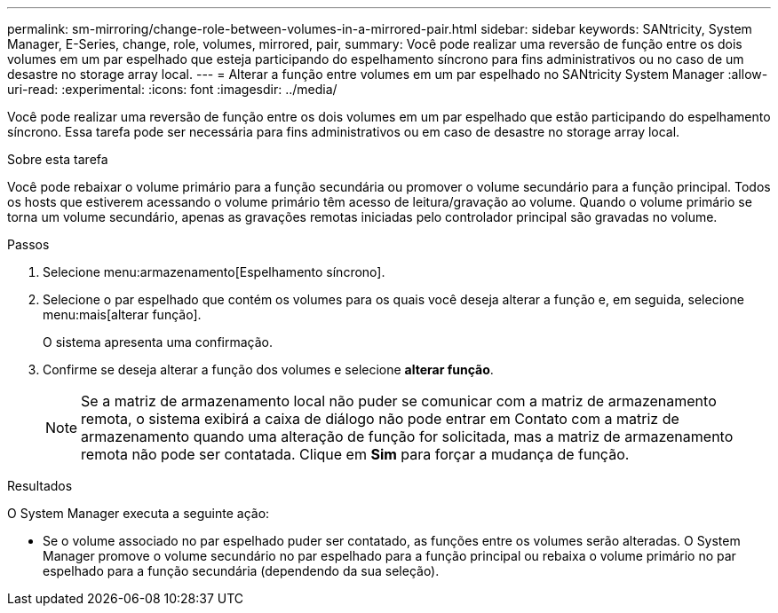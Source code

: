 ---
permalink: sm-mirroring/change-role-between-volumes-in-a-mirrored-pair.html 
sidebar: sidebar 
keywords: SANtricity, System Manager, E-Series, change, role, volumes, mirrored, pair, 
summary: Você pode realizar uma reversão de função entre os dois volumes em um par espelhado que esteja participando do espelhamento síncrono para fins administrativos ou no caso de um desastre no storage array local. 
---
= Alterar a função entre volumes em um par espelhado no SANtricity System Manager
:allow-uri-read: 
:experimental: 
:icons: font
:imagesdir: ../media/


[role="lead"]
Você pode realizar uma reversão de função entre os dois volumes em um par espelhado que estão participando do espelhamento síncrono. Essa tarefa pode ser necessária para fins administrativos ou em caso de desastre no storage array local.

.Sobre esta tarefa
Você pode rebaixar o volume primário para a função secundária ou promover o volume secundário para a função principal. Todos os hosts que estiverem acessando o volume primário têm acesso de leitura/gravação ao volume. Quando o volume primário se torna um volume secundário, apenas as gravações remotas iniciadas pelo controlador principal são gravadas no volume.

.Passos
. Selecione menu:armazenamento[Espelhamento síncrono].
. Selecione o par espelhado que contém os volumes para os quais você deseja alterar a função e, em seguida, selecione menu:mais[alterar função].
+
O sistema apresenta uma confirmação.

. Confirme se deseja alterar a função dos volumes e selecione *alterar função*.
+
[NOTE]
====
Se a matriz de armazenamento local não puder se comunicar com a matriz de armazenamento remota, o sistema exibirá a caixa de diálogo não pode entrar em Contato com a matriz de armazenamento quando uma alteração de função for solicitada, mas a matriz de armazenamento remota não pode ser contatada. Clique em *Sim* para forçar a mudança de função.

====


.Resultados
O System Manager executa a seguinte ação:

* Se o volume associado no par espelhado puder ser contatado, as funções entre os volumes serão alteradas. O System Manager promove o volume secundário no par espelhado para a função principal ou rebaixa o volume primário no par espelhado para a função secundária (dependendo da sua seleção).

